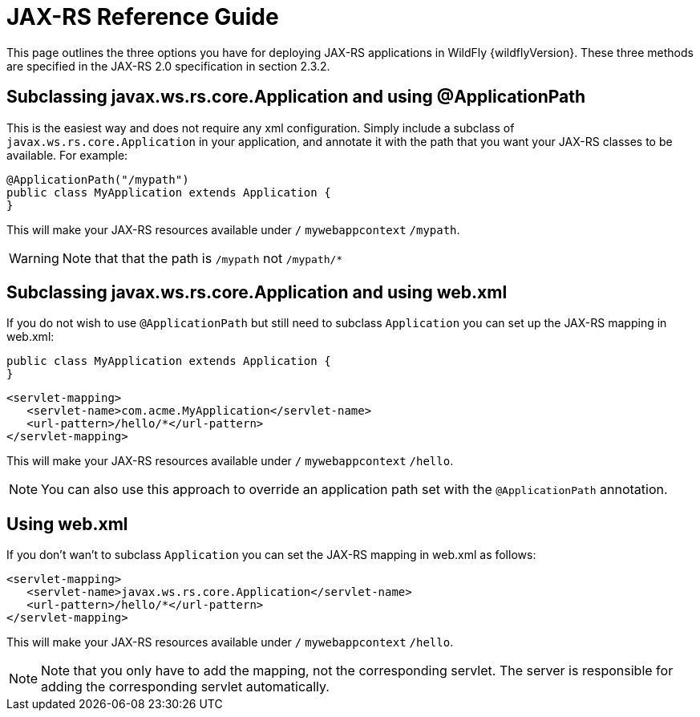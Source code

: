 [[JAX-RS_Reference_Guide]]
= JAX-RS Reference Guide

This page outlines the three options you have for deploying JAX-RS
applications in WildFly {wildflyVersion}. These three methods are specified in the
JAX-RS 2.0 specification in section 2.3.2.

[[subclassing-javax.ws.rs.core.application-and-using-applicationpath]]
== Subclassing javax.ws.rs.core.Application and using @ApplicationPath

This is the easiest way and does not require any xml configuration.
Simply include a subclass of `javax.ws.rs.core.Application` in your
application, and annotate it with the path that you want your JAX-RS
classes to be available. For example:

[source,java,options="nowrap"]
----
@ApplicationPath("/mypath")
public class MyApplication extends Application {
}
----

This will make your JAX-RS resources available under `/`
`mywebappcontext` `/mypath`.

[WARNING]

Note that that the path is `/mypath` not `/mypath/*`

[[subclassing-javax.ws.rs.core.application-and-using-web.xml]]
== Subclassing javax.ws.rs.core.Application and using web.xml

If you do not wish to use `@ApplicationPath` but still need to subclass
`Application` you can set up the JAX-RS mapping in web.xml:

[source,java,options="nowrap"]
----
public class MyApplication extends Application {
}
----

[source,xml,options="nowrap"]
----
<servlet-mapping>
   <servlet-name>com.acme.MyApplication</servlet-name>
   <url-pattern>/hello/*</url-pattern>
</servlet-mapping>
----

This will make your JAX-RS resources available under `/`
`mywebappcontext` `/hello`.

[NOTE]

You can also use this approach to override an application path set with
the `@ApplicationPath` annotation.

[[using-web.xml]]
== Using web.xml

If you don't wan't to subclass `Application` you can set the JAX-RS
mapping in web.xml as follows:

[source,xml,options="nowrap"]
----
<servlet-mapping>
   <servlet-name>javax.ws.rs.core.Application</servlet-name>
   <url-pattern>/hello/*</url-pattern>
</servlet-mapping>
----

This will make your JAX-RS resources available under `/`
`mywebappcontext` `/hello`.

[NOTE]

Note that you only have to add the mapping, not the corresponding
servlet. The server is responsible for adding the corresponding servlet
automatically.
